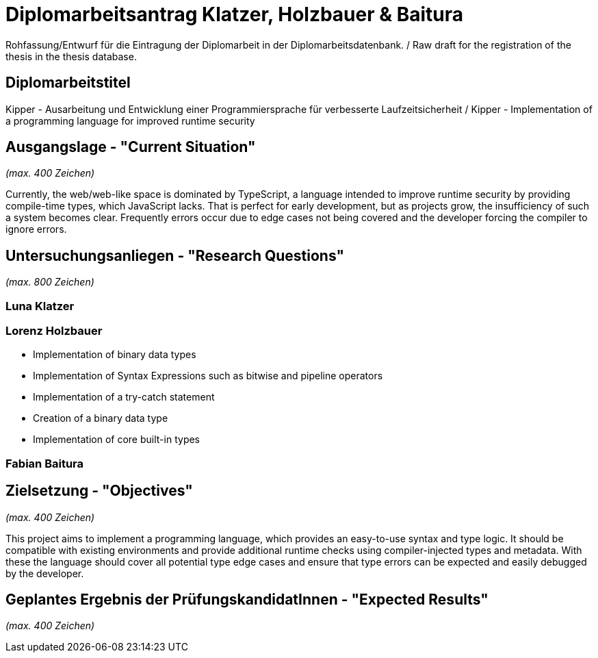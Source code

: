 = Diplomarbeitsantrag Klatzer, Holzbauer & Baitura

Rohfassung/Entwurf für die Eintragung der Diplomarbeit in der Diplomarbeitsdatenbank. / Raw draft for the registration of the thesis in the thesis database.

== Diplomarbeitstitel

Kipper - Ausarbeitung und Entwicklung einer Programmiersprache für verbesserte Laufzeitsicherheit / Kipper - Implementation of a programming language for improved runtime security

== Ausgangslage - "Current Situation"

_(max. 400 Zeichen)_

Currently, the web/web-like space is dominated by TypeScript, a language intended to improve runtime security by providing compile-time types, which JavaScript lacks. That is perfect for early development, but as projects grow, the insufficiency of such a system becomes clear. Frequently errors occur due to edge cases not being covered and the developer forcing the compiler to ignore errors.

== Untersuchungsanliegen - "Research Questions"

_(max. 800 Zeichen)_

=== Luna Klatzer



=== Lorenz Holzbauer
* Implementation of binary data types
* Implementation of Syntax Expressions such as bitwise and pipeline operators
* Implementation of a try-catch statement
* Creation of a binary data type
* Implementation of core built-in types

=== Fabian Baitura



== Zielsetzung - "Objectives"

_(max. 400 Zeichen)_

This project aims to implement a programming language, which provides an easy-to-use syntax and type logic. It should be compatible with existing environments and provide additional runtime checks using compiler-injected types and metadata. With these the language should cover all potential type edge cases and ensure that type errors can be expected and easily debugged by the developer.

== Geplantes Ergebnis der PrüfungskandidatInnen - "Expected Results"

_(max. 400 Zeichen)_
